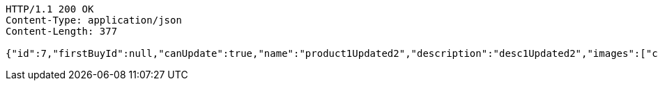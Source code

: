 [source,http,options="nowrap"]
----
HTTP/1.1 200 OK
Content-Type: application/json
Content-Length: 377

{"id":7,"firstBuyId":null,"canUpdate":true,"name":"product1Updated2","description":"desc1Updated2","images":["c407ec3d-2739-4eb2-a8dd-f4d3110d25ec.jpeg","0b95213f-054c-48d7-9f2f-759e9c3ca0a1.jpeg","7bf81b53-4138-4036-bef1-6323bde8d099.jpeg"],"price":50.0500,"category":6,"totalCount":50500.0000,"createdAt":"2021-09-06T23:38:31.542866","updatedAt":"2021-09-06T23:38:31.696805"}
----